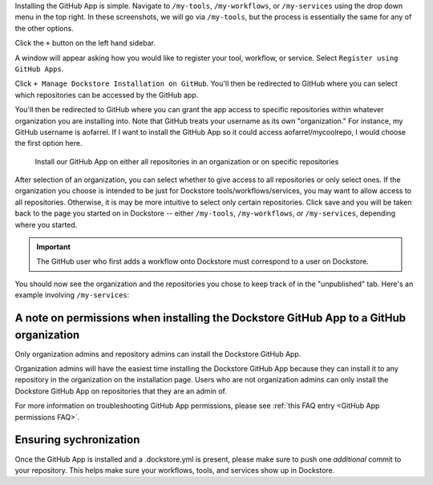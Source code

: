 Installing the GitHub App is simple. Navigate to ``/my-tools``, ``/my-workflows``, or ``/my-services`` using the drop down menu in the top right. In these screenshots, we will go via ``/my-tools``, but the process is essentially the same for any of the other options.

.. image:: /assets/images/docs/my-tools.png

Click the ``+`` button on the left hand sidebar.

.. image:: /assets/images/docs/add-tool-button.png
   :width: 40 %

A window will appear asking how you would like to register your tool, workflow, or service. Select ``Register using GitHub Apps``.

.. image:: /assets/images/docs/register-tool-github-apps.png
   :width: 50 %

Click ``+ Manage Dockstore Installation on GitHub``. You'll then be redirected to GitHub where you can select which repositories can be accessed by the GitHub app.

.. image:: /assets/images/docs/manage-gh-app-installation.png
   :width: 50 %

You'll then be redirected to GitHub where you can grant the app access to specific repositories within whatever organization you are installing into. Note that GitHub treats your username as its own "organization." For instance, my GitHub username is aofarrel. If I want to install the GitHub App so it could access aofarrel/mycoolrepo, I would choose the first option here.

.. figure:: /assets/images/docs/gh-app-install-where.png
   :width: 65 %

   Install our GitHub App on either all repositories in an organization or on specific repositories

After selection of an organization, you can select whether to give access to all repositories or only select ones. If the organization you choose is intended to be just for Dockstore tools/workflows/services, you may want to allow access to all repositories. Otherwise, it is may be more intuitive to select only certain repositories. Click save and you will be taken back to the page you started on in Dockstore -- either  ``/my-tools``, ``/my-workflows``, or ``/my-services``, depending where you started.

.. important:: The GitHub user who first adds a workflow onto Dockstore must correspond to a user on Dockstore.

You should now see the organization and the repositories you chose to keep track of in the "unpublished" tab. Here's an example involving ``/my-services``:

.. figure:: /assets/images/docs/my-services-filled.png


A note on permissions when installing the Dockstore GitHub App to a GitHub organization
~~~~~~~~~~~~~~~~~~~~~~~~~~~~~~~~~~~~~~~~~~~~~~~~~~~~~~~~~~~~~~~~~~~~~~~~~~~~~~~~~~~~~~~

Only organization admins and repository admins can install the Dockstore GitHub App. 

Organization admins will have the easiest time installing the Dockstore GitHub App because they can install it to any repository in the organization on the installation page. Users who are not organization admins can only install the Dockstore GitHub App on repositories that they are an admin of.

For more information on troubleshooting GitHub App permissions, please see :ref:`this FAQ entry <GitHub App permissions FAQ>`.

.. seealso::
    - :doc:`Automatic Syncing with GitHub Apps and .dockstore.yml </getting-started/github-apps/github-apps/>` - details on writing a .dockstore.yml file
    - :doc:`Migrating Your Existing Workflows </getting-started/github-apps/migrating-workflows-to-github-apps>` - a tutorial on converting already registered workflows
    - :doc:`Troubleshooting and FAQ </getting-started/github-apps/github-apps-troubleshooting-tips>` - tips on resolving Dockstore Github App issues.

Ensuring sychronization
~~~~~~~~~~~~~~~~~~~~~~~

Once the GitHub App is installed and a .dockstore.yml is present, please make sure to push one *additional* commit to your repository. This helps make sure your workflows, tools, and services show up in Dockstore.

